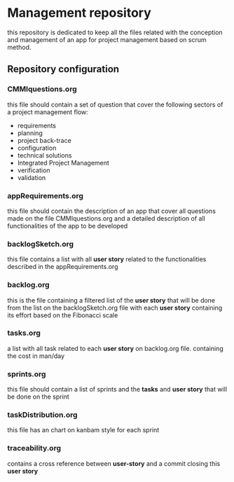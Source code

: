 * Management repository
this repository is dedicated to keep all the files related with the conception and management of an app for project management
based on scrum method.

** Repository configuration
*** CMMIquestions.org
    this file should contain a set of question that cover the following sectors of a project management flow:
    - requirements
    - planning
    - project back-trace
    - configuration
    - technical solutions
    - Integrated Project Management
    - verification
    - validation

*** appRequirements.org
    this file should contain the description of an app that cover all questions made on the file CMMIquestions.org
    and a detailed description of all functionalities of the app to be developed

*** backlogSketch.org
    this file contains a list with all *user story* related to the functionalities described in the appRequirements.org

*** backlog.org
    this is the file containing a filtered list of the *user story* that will be done from the list on the backlogSketch.org file
    with each *user story* containing its effort based on the Fibonacci scale

*** tasks.org
    a list with all task related to each *user story* on backlog.org file.
    containing the cost in man/day

*** sprints.org
    this file should contain a list of sprints and the *tasks* and *user story* that will be done on the sprint

*** taskDistribution.org
    this file has an chart on kanbam style for each sprint

*** traceability.org
    contains a cross reference between *user-story* and a commit closing this *user story*
